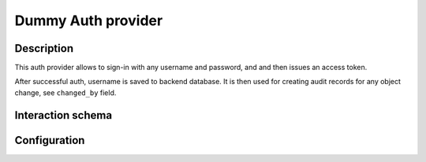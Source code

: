 .. _backend-auth-dummy:

Dummy Auth provider
===================

Description
-----------

This auth provider allows to sign-in with any username and password, and and then issues an access token.

After successful auth, username is saved to backend database. It is then used for creating audit records for any object change, see ``changed_by`` field.

Interaction schema
------------------

.. dropdown:: Interaction schema

    .. plantuml::

        @startuml
            title DummyAuthProvider
            participant "Client"
            participant "Backend"

            == POST v1/auth/token ==

            activate "Client"
            alt Successful case
                "Client" -> "Backend" ++ : login + password
                "Backend" --> "Backend" : Password is completely ignored
                "Backend" --> "Backend" : Check user in internal backend database
                "Backend" -> "Backend" : Create user if not exist
                "Backend" -[#green]> "Client" -- : Generate and return access_token

            else User is blocked
                "Client" -> "Backend" ++ : login + password
                "Backend" --> "Backend" : Password is completely ignored
                "Backend" --> "Backend" : Check user in internal backend database
                "Backend" x-[#red]> "Client" -- : 401 Unauthorized

            else User is deleted
                "Client" -> "Backend" ++ : login + password
                "Backend" --> "Backend" : Password is completely ignored
                "Backend" --> "Backend" : Check user in internal backend database
                "Backend" x-[#red]> "Client" -- : 404 Not found
            end

            == GET v1/namespaces ==

            alt Successful case
                "Client" -> "Backend" ++ : access_token
                "Backend" --> "Backend" : Validate token
                "Backend" --> "Backend" : Check user in internal backend database
                "Backend" -> "Backend" : Get data
                "Backend" -[#green]> "Client" -- : Return data

            else Token is expired
                "Client" -> "Backend" ++ : access_token
                "Backend" --> "Backend" : Validate token
                "Backend" x-[#red]> "Client" -- : 401 Unauthorized

            else User is blocked
                "Client" -> "Backend" ++ : access_token
                "Backend" --> "Backend" : Validate token
                "Backend" --> "Backend" : Check user in internal backend database
                "Backend" x-[#red]> "Client" -- : 401 Unauthorized

            else User is deleted
                "Client" -> "Backend" ++ : access_token
                "Backend" --> "Backend" : Validate token
                "Backend" --> "Backend" : Check user in internal backend database
                "Backend" x-[#red]> "Client" -- : 404 Not found
            end

            deactivate "Client"
        @enduml

Configuration
-------------

.. autopydantic_model:: horizon.backend.settings.auth.dummy.DummyAuthProviderSettings
.. autopydantic_model:: horizon.backend.settings.auth.jwt.JWTSettings
